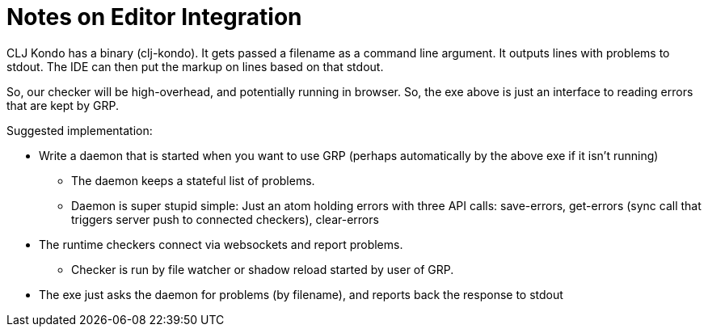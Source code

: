 = Notes on Editor Integration

CLJ Kondo has a binary (clj-kondo). It gets passed a filename as a command line argument. It outputs lines with problems
to stdout. The IDE can then put the markup on lines based on that stdout.

So, our checker will be high-overhead, and potentially running in browser. So, the exe above is just an interface to
reading errors that are kept by GRP.

Suggested implementation:

* Write a daemon that is started when you want to use GRP (perhaps automatically by the above exe if it isn't running)
** The daemon keeps a stateful list of problems.
** Daemon is super stupid simple: Just an atom holding errors with three API calls: save-errors, get-errors (sync call
   that triggers server push to connected checkers), clear-errors
* The runtime checkers connect via websockets and report problems.
** Checker is run by file watcher or shadow reload started by user of GRP.
* The exe just asks the daemon for problems (by filename), and reports back the response to stdout
